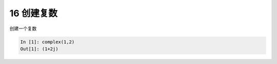 16 创建复数
-----------

创建一个复数

.. code:: python

   In [1]: complex(1,2)
   Out[1]: (1+2j)

.. _header-n1364: